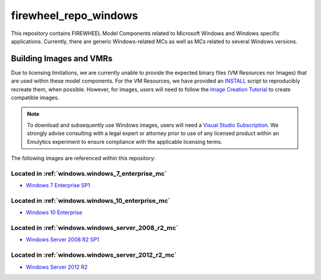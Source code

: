 .. _windows_mc_repo:

**********************
firewheel_repo_windows
**********************

This repository contains FIREWHEEL Model Components related to Microsoft Windows and Windows specific applications.
Currently, there are generic Windows-related MCs as well as MCs related to several Windows versions.

Building Images and VMRs
========================

Due to licensing limitations, we are currently unable to provide the expected binary files (VM Resources nor Images) that are used within these model components.
For the VM Resources, we have provided an `INSTALL <https://sandialabs.github.io/firewheel/tutorials/install_file.html>`__ script to reproducibly recreate them, when possible.
However, for images, users will need to follow the `Image Creation Tutorial <https://sandialabs.github.io/firewheel/tutorials/image.html>`__ to create compatible images.

.. note::

    To download and subsequently use Windows images, users will need a `Visual Studio Subscription <https://visualstudio.microsoft.com/subscriptions/>`__.
    We strongly advise consulting with a legal expert or attorney prior to use of any licensed product within an Emulytics experiment to ensure compliance with the applicable licensing terms.

The following images are referenced within this repository:

Located in :ref:`windows.windows_7_enterprise_mc`
-------------------------------------------------
- `Windows 7 Enterprise SP1 <https://support.microsoft.com/en-us/topic/update-to-windows-7-sp1-for-performance-improvements-f6469085-6dc4-59ef-3102-8d515e67651a>`_


Located in :ref:`windows.windows_10_enterprise_mc`
--------------------------------------------------
- `Windows 10 Enterprise <https://www.microsoft.com/en-us/software-download/windows10ISO>`_


Located in :ref:`windows.windows_server_2008_r2_mc`
---------------------------------------------------
- `Windows Server 2008 R2 SP1 <https://support.microsoft.com/en-us/topic/information-about-service-pack-1-for-windows-7-and-for-windows-server-2008-r2-df044624-55b8-3a97-de80-5d99cb689063>`_


Located in :ref:`windows.windows_server_2012_r2_mc`
---------------------------------------------------
- `Windows Server 2012 R2 <https://www.microsoft.com/en-us/evalcenter/evaluate-windows-server-2012-r2>`_